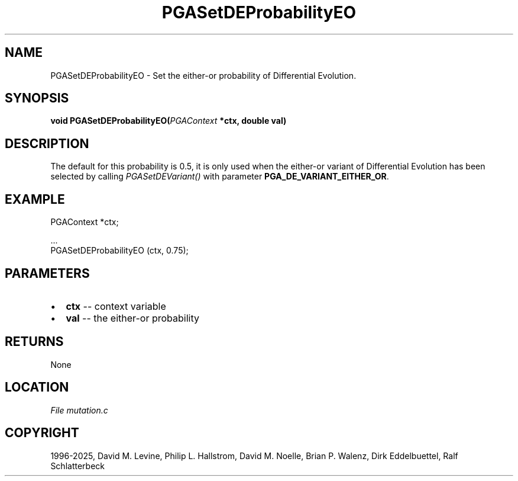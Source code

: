 .\" Man page generated from reStructuredText.
.
.
.nr rst2man-indent-level 0
.
.de1 rstReportMargin
\\$1 \\n[an-margin]
level \\n[rst2man-indent-level]
level margin: \\n[rst2man-indent\\n[rst2man-indent-level]]
-
\\n[rst2man-indent0]
\\n[rst2man-indent1]
\\n[rst2man-indent2]
..
.de1 INDENT
.\" .rstReportMargin pre:
. RS \\$1
. nr rst2man-indent\\n[rst2man-indent-level] \\n[an-margin]
. nr rst2man-indent-level +1
.\" .rstReportMargin post:
..
.de UNINDENT
. RE
.\" indent \\n[an-margin]
.\" old: \\n[rst2man-indent\\n[rst2man-indent-level]]
.nr rst2man-indent-level -1
.\" new: \\n[rst2man-indent\\n[rst2man-indent-level]]
.in \\n[rst2man-indent\\n[rst2man-indent-level]]u
..
.TH "PGASetDEProbabilityEO" "3" "2025-04-19" "" "PGAPack"
.SH NAME
PGASetDEProbabilityEO \- Set the either-or probability of Differential Evolution. 
.SH SYNOPSIS
.B void PGASetDEProbabilityEO(\fI\%PGAContext\fP *ctx, double val) 
.sp
.SH DESCRIPTION
.sp
The default for this probability is 0.5, it is only used
when the either\-or variant of Differential Evolution has
been selected by calling \fI\%PGASetDEVariant()\fP with
parameter \fBPGA_DE_VARIANT_EITHER_OR\fP\&.
.SH EXAMPLE
.sp
.EX
PGAContext *ctx;

\&...
PGASetDEProbabilityEO (ctx, 0.75);
.EE

 
.SH PARAMETERS
.IP \(bu 2
\fBctx\fP \-\- context variable 
.IP \(bu 2
\fBval\fP \-\- the either\-or probability 
.SH RETURNS
None
.SH LOCATION
\fI\%File mutation.c\fP
.SH COPYRIGHT
1996-2025, David M. Levine, Philip L. Hallstrom, David M. Noelle, Brian P. Walenz, Dirk Eddelbuettel, Ralf Schlatterbeck
.\" Generated by docutils manpage writer.
.
